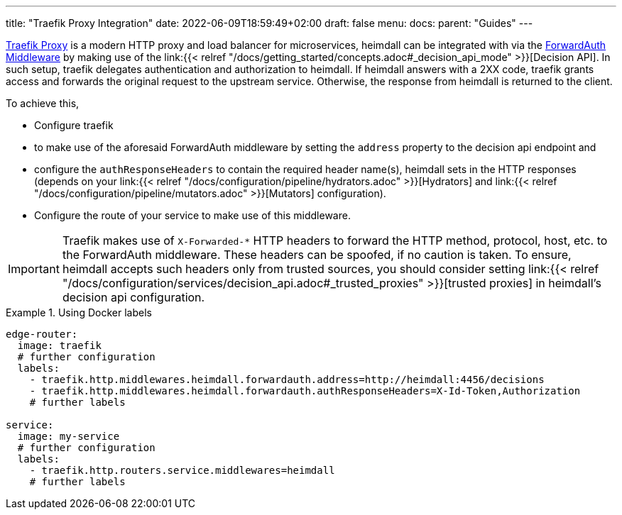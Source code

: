 ---
title: "Traefik Proxy Integration"
date: 2022-06-09T18:59:49+02:00
draft: false
menu:
  docs:
    parent: "Guides"
---

https://doc.traefik.io/traefik/[Traefik Proxy] is a modern HTTP proxy and load balancer for microservices, heimdall can be integrated with via the https://doc.traefik.io/traefik/middlewares/http/forwardauth/[ForwardAuth Middleware] by making use of the link:{{< relref "/docs/getting_started/concepts.adoc#_decision_api_mode" >}}[Decision API]. In such setup, traefik delegates authentication and authorization to heimdall. If heimdall answers with a 2XX code, traefik grants access and forwards the original request to the upstream service. Otherwise, the response  from heimdall is returned to the client.

To achieve this,

* Configure traefik
  * to make use of the aforesaid ForwardAuth middleware by setting the `address` property to the decision api endpoint and
  * configure the `authResponseHeaders` to contain the required header name(s), heimdall sets in the HTTP responses (depends on your link:{{< relref "/docs/configuration/pipeline/hydrators.adoc" >}}[Hydrators] and link:{{< relref "/docs/configuration/pipeline/mutators.adoc" >}}[Mutators] configuration).
* Configure the route of your service to make use of this middleware.

[IMPORTANT]
====
Traefik makes use of `X-Forwarded-*` HTTP headers to forward the HTTP method, protocol, host, etc. to the ForwardAuth middleware. These headers can be spoofed, if no caution is taken. To ensure, heimdall accepts such headers only from trusted sources, you should consider setting link:{{< relref "/docs/configuration/services/decision_api.adoc#_trusted_proxies" >}}[trusted proxies] in heimdall's decision api configuration.
====

.Using Docker labels
====

[source, yaml]
----
edge-router:
  image: traefik
  # further configuration
  labels:
    - traefik.http.middlewares.heimdall.forwardauth.address=http://heimdall:4456/decisions
    - traefik.http.middlewares.heimdall.forwardauth.authResponseHeaders=X-Id-Token,Authorization
    # further labels

service:
  image: my-service
  # further configuration
  labels:
    - traefik.http.routers.service.middlewares=heimdall
    # further labels
----

====
